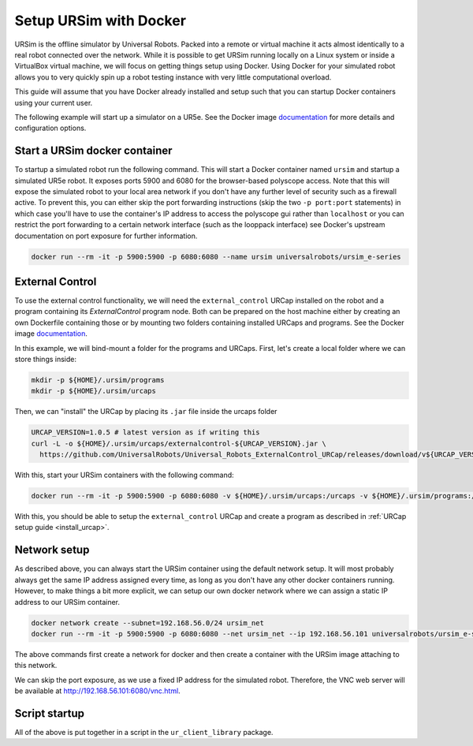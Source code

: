 .. _ursim_docker:

Setup URSim with Docker
=======================
URSim is the offline simulator by Universal Robots. Packed into a remote or virtual machine it acts almost
identically to a real robot connected over the network. While it is possible to get URSim running
locally on a Linux system or inside a VirtualBox virtual machine, we will focus on getting things
setup using Docker. Using Docker for your simulated robot allows you to very quickly spin up a robot
testing instance with very little computational overload.

This guide will assume that you have Docker already installed and setup such that you can startup
Docker containers using your current user.

The following example will start up a simulator on a UR5e. See the Docker image `documentation <https://hub.docker.com/r/universalrobots/ursim_e-series>`_ for more details and configuration options.

Start a URSim docker container
------------------------------

To startup a simulated robot run the following command. This will start a Docker container named
``ursim`` and startup a simulated UR5e robot. It exposes ports 5900 and 6080 for the browser-based
polyscope access. Note that this will expose the simulated robot to your local area network if you
don't have any further level of security such as a firewall active. To prevent this, you can either
skip the port forwarding instructions (skip the two ``-p port:port`` statements) in which case
you'll have to use the container's IP address to access the polyscope gui rather than ``localhost`` or
you can restrict the port forwarding to a certain network interface (such as the looppack interface)
see Docker's upstream documentation on port exposure for further information.

.. code-block:: bash

   docker run --rm -it -p 5900:5900 -p 6080:6080 --name ursim universalrobots/ursim_e-series

External Control
----------------

To use the external control functionality, we will need the ``external_control`` URCap installed on
the robot and a program containing its *ExternalControl* program node. Both can be prepared on the
host machine either by creating an own Dockerfile containing those or by mounting two folders
containing installed URCaps and programs. See the Docker image `documentation <https://hub.docker.com/r/universalrobots/ursim_e-series>`_.

In this example, we will bind-mount a folder for the programs and URCaps. First, let's create a
local folder where we can store things inside:

.. code-block:: bash

   mkdir -p ${HOME}/.ursim/programs
   mkdir -p ${HOME}/.ursim/urcaps

Then, we can "install" the URCap by placing its ``.jar`` file inside the urcaps folder

.. code-block:: bash

   URCAP_VERSION=1.0.5 # latest version as if writing this
   curl -L -o ${HOME}/.ursim/urcaps/externalcontrol-${URCAP_VERSION}.jar \
     https://github.com/UniversalRobots/Universal_Robots_ExternalControl_URCap/releases/download/v${URCAP_VERSION}/externalcontrol-${URCAP_VERSION}.jar

With this, start your URSim containers with the following command:

.. code-block:: bash

   docker run --rm -it -p 5900:5900 -p 6080:6080 -v ${HOME}/.ursim/urcaps:/urcaps -v ${HOME}/.ursim/programs:/ursim/programs --name ursim universalrobots/ursim_e-series

With this, you should be able to setup the ``external_control`` URCap and create a program as
described in :ref:`URCap setup guide <install_urcap>`.

Network setup
-------------

As described above, you can always start the URSim container using the default network setup. It will most probably
always get the same IP address assigned every time, as long as you don't have any other docker containers running.
However, to make things a bit more explicit, we can setup our own docker network where we can assign a static IP
address to our URSim container.

.. code-block:: bash

   docker network create --subnet=192.168.56.0/24 ursim_net
   docker run --rm -it -p 5900:5900 -p 6080:6080 --net ursim_net --ip 192.168.56.101 universalrobots/ursim_e-series

The above commands first create a network for docker and then create a container with the URSim
image attaching to this network.

We can skip the port exposure, as we use a fixed IP address for the simulated robot. Therefore, the VNC web server will be available at `<http://192.168.56.101:6080/vnc.html>`_.

Script startup
--------------

All of the above is put together in a script in the ``ur_client_library`` package.

.. tabs::


   .. tab:: ROS 1

      .. code-block:: bash

         rosrun ur_client_library start_ursim.sh

      This will start a URSim docker container running on ``192.168.56.101`` with the ``external_control``
      URCap preinstalled. Created programs and installation changes will be stored persistently inside
      ``${HOME}/.ursim/programs``.

      With this, you can run

      .. code-block:: bash

         roslaunch ur_robot_driver ur5e_bringup.launch robot_ip:=192.168.56.101

   .. tab:: ROS 2

      .. code-block:: bash

         ros2 run ur_client_library start_ursim.sh

      This will start a URSim docker container running on ``192.168.56.101`` with the ``external_control``
      URCap preinstalled. Created programs and installation changes will be stored persistently inside
      ``${HOME}/.ursim/programs``.

      With this, you can run

      .. code-block:: bash

         ros2 launch ur_robot_driver ur_control.launch.py ur_type:=ur5e robot_ip:=192.168.56.101

   .. tab:: Other

      If you have installed the client library from another source than ROS / ROS 2 or have
      compiled it yourself, run the ``start_ursim.sh`` script directly from the package's
      ``scripts`` folder.

